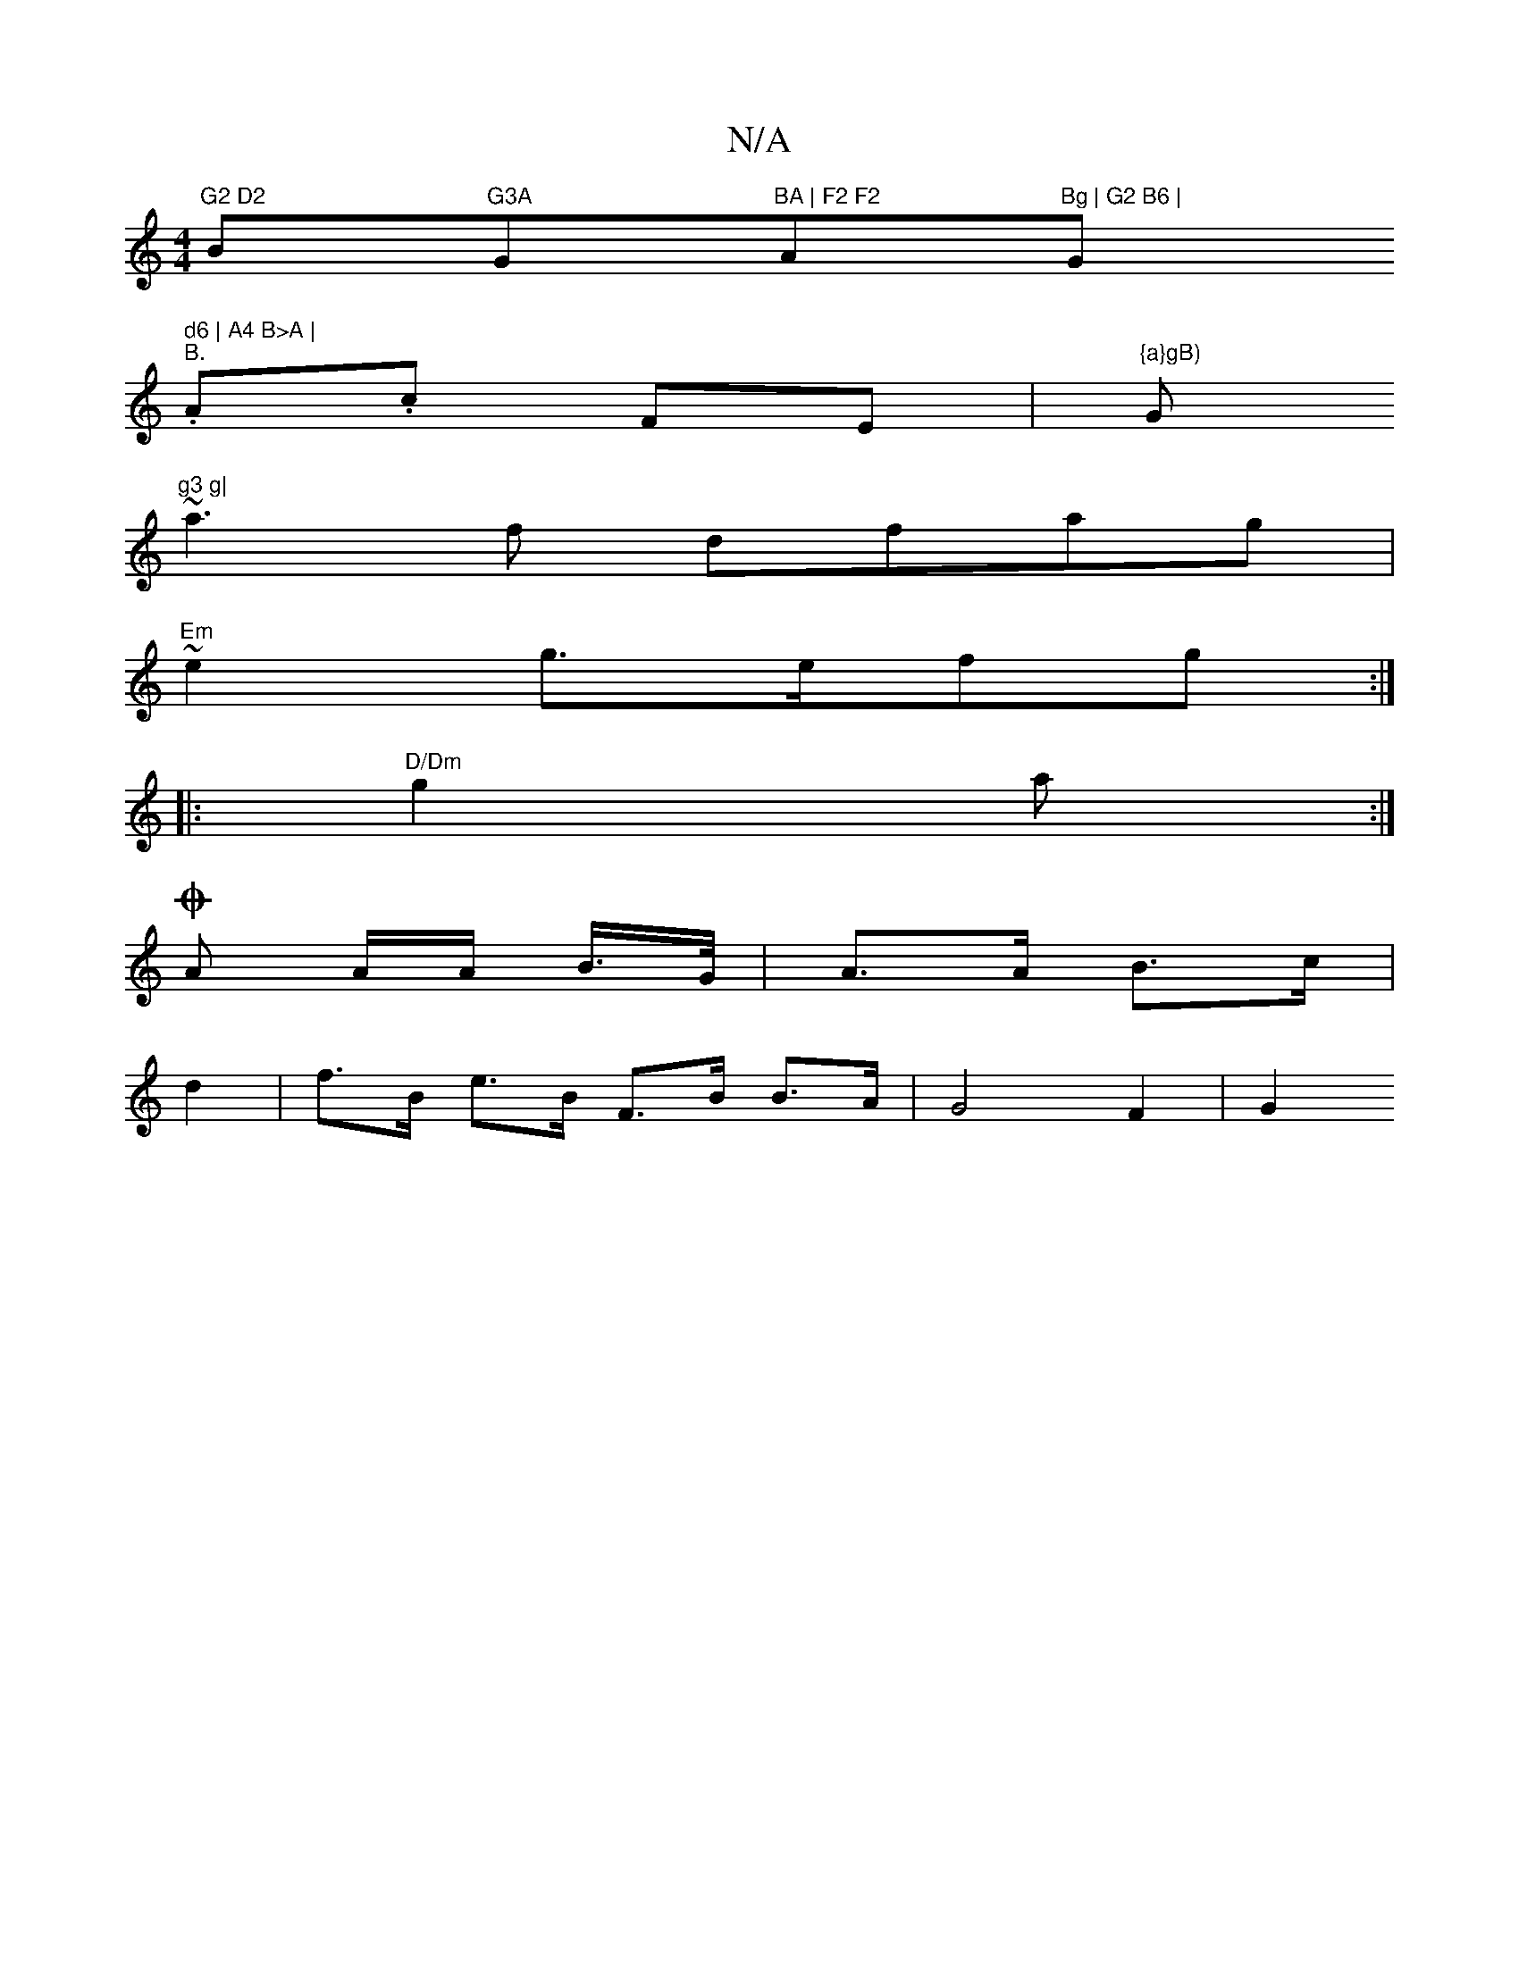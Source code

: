 X:1
T:N/A
M:4/4
R:N/A
K:Cmajor
"G2 D2 "Bm"G3A "G"BA | F2 F2 "A"Bg | G2 B6 | "G" d6 | A4 B>A |
"B.".A.c FE |"{a}gB)"G#m"g3 g|
~a3 f dfag|
"Em"~e2 g>efg :|
|: "D/Dm"g2 a :|
O A A/A/ B/>G/ | A>A B>c |
d2 |f>B e>B F>B B>A | G4 F2-| G2 